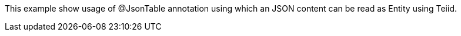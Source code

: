 This example show usage of @JsonTable annotation using which an JSON content can be read as Entity using Teiid.

